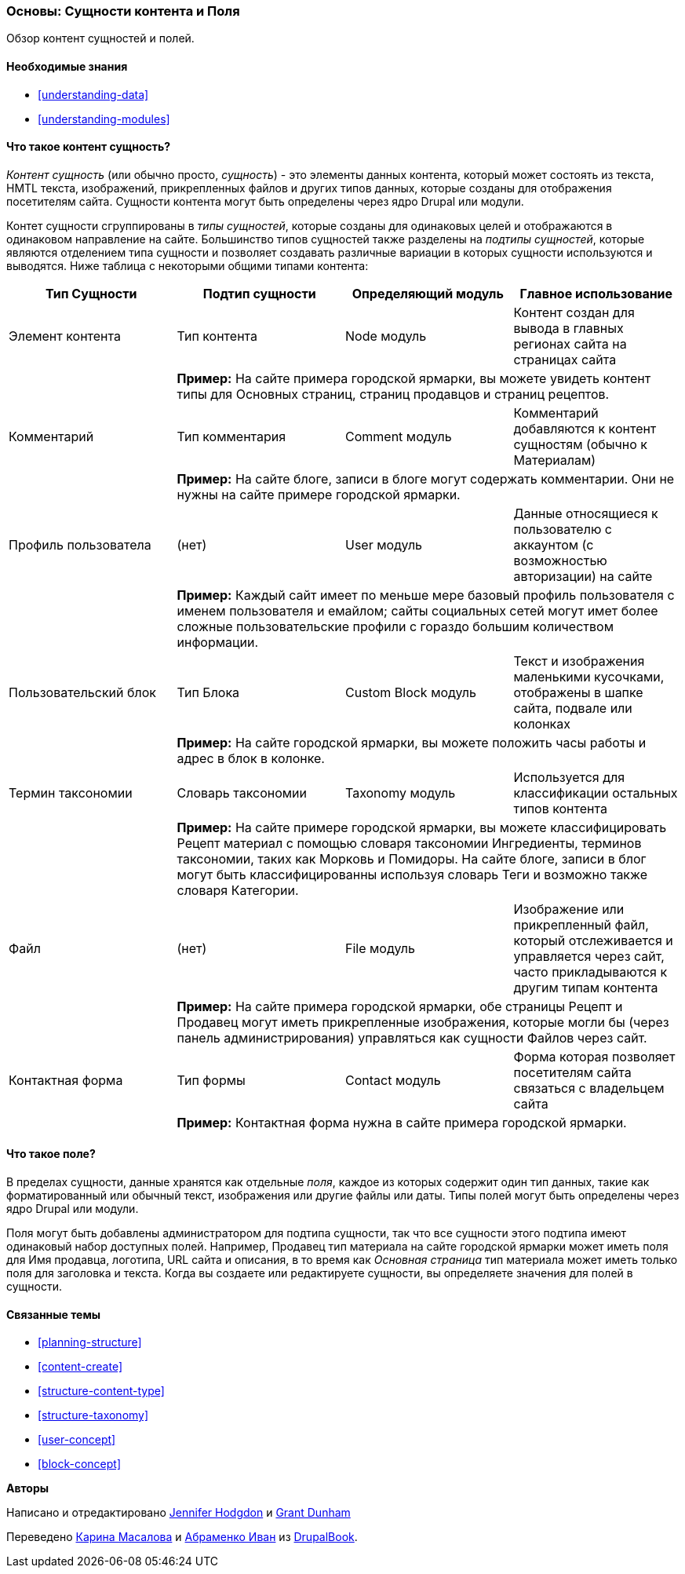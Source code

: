 [[planning-data-types]]
=== Основы: Сущности контента и Поля

[role="summary"]
Обзор контент сущностей и полей.

(((Сущность,обзор)))
(((Термин таксономии,обзор)))
(((Словарь таксономии,обзор)))
(((Контент,тип сущности)))
(((Тип сущности,обзор)))
(((Подтип сущности,обзор)))
(((Блок,тип сущности)))
(((Тип сущности Комментарий,обзор)))
(((Тип сущности Контактная форма,обзор)))
(((Форма тип сущности,обзор)))
(((Контент тип материал,обзор)))
(((Пользовательский блок,тип сущности)))
(((Поле,обзор)))
(((Профиль пользователя тип материала,обзор)))
(((Модуль,Comment)))
(((Модуль,Contact)))
(((Модуль,Taxonomy)))
(((Модуль,User)))
(((Модуль,Node)))
(((Модуль,Custom Block)))
(((Модуль,File)))
(((Comment модуль,тип сущности)))
(((Contact модульь,тип сущности)))
(((Custom block модуль,тип сущности)))
(((Node модуль,тип сущности)))
(((Taxonomy модуль,тип сущности)))
(((User модуль,тип сущности)))
(((File модуль,тип сущности)))

==== Необходимые знания

* <<understanding-data>>
* <<understanding-modules>>

==== Что такое контент сущность?

_Контент сущность_ (или обычно просто, _сущность_) - это элементы данных контента,
который может состоять из текста, HMTL текста, изображений, прикрепленных файлов и других типов данных,
которые созданы для отображения посетителям сайта. Сущности контента могут быть
определены через ядро Drupal или модули.

Контет сущности сгруппированы в _типы сущностей_, которые созданы для одинаковых целей
и отображаются в одинаковом направление на сайте. Большинство типов
сущностей также разделены на _подтипы сущностей_, которые являются отделением
типа сущности и позволяет создавать различные вариации в которых сущности используются и
выводятся. Ниже таблица с некоторыми общими типами контента:

[width="100%",frame="topbot",options="header",grid="rows"]
|=============================================
|Тип Сущности |Подтип сущности |Определяющий модуль |Главное использование

|Элемент контента |Тип контента |Node модуль
  |Контент создан для вывода в главных регионах сайта на страницах сайта
  | 3+| *Пример:* На сайте примера городской ярмарки, вы можете увидеть контент
  типы для Основных страниц, страниц продавцов и страниц рецептов.

|Комментарий |Тип комментария |Comment модуль
  |Комментарий добавляются к контент сущностям (обычно к Материалам)
  | 3+| *Пример:* На сайте блоге, записи в блоге могут содержать комментарии. Они не нужны
  на сайте примере городской ярмарки.

|Профиль пользователа |(нет) |User модуль
  |Данные относящиеся к пользователю с аккаунтом (с возможностью авторизации) на сайте
  | 3+| *Пример:* Каждый сайт имеет по меньше мере базовый профиль пользователя с именем пользователя
  и емайлом; сайты социальных сетей могут имет более сложные пользовательские
  профили с гораздо большим количеством информации.

|Пользовательский блок |Тип Блока |Custom Block модуль
  |Текст и изображения маленькими кусочками, отображены в шапке сайта,
   подвале или колонках
  | 3+| *Пример:* На сайте городской ярмарки, вы можете положить часы работы
  и адрес в блок в колонке.

|Термин таксономии |Словарь таксономии |Taxonomy модуль
  |Используется для классификации остальных типов контента
  | 3+| *Пример:* На сайте примере городской ярмарки, вы можете классифицировать Рецепт
  материал с помощью словаря таксономии Ингредиенты, терминов таксономии, таких как
  Морковь и Помидоры. На сайте блоге, записи в блог могут быть классифицированны
  используя словарь Теги и возможно также словаря Категории.

|Файл |(нет) |File модуль
  |Изображение или прикрепленный файл, который отслеживается и управляется через сайт, часто
   прикладываются к другим типам контента
  | 3+| *Пример:* На сайте примера городской ярмарки, обе страницы Рецепт и Продавец
  могут иметь прикрепленные изображения, которые могли бы (через панель администрирования)
   управляться как сущности Файлов через сайт.

|Контактная форма |Тип формы |Contact модуль
  |Форма которая позволяет посетителям сайта связаться с владельцем сайта
  | 3+| *Пример:* Контактная форма нужна в сайте примера городской ярмарки.

|=============================================

==== Что такое поле?

В пределах сущности, данные хранятся как отдельные _поля_, каждое из которых
содержит один тип данных, такие как форматированный или обычный текст, изображения или другие файлы
или даты. Типы полей могут быть определены через ядро Drupal или модули.

Поля могут быть добавлены администратором для подтипа сущности, так что все
сущности этого подтипа имеют одинаковый набор доступных
полей. Например, Продавец тип материала на сайте городской ярмарки
может иметь поля для Имя продавца, логотипа, URL сайта и
описания, в то время как _Основная страница_ тип материала может иметь только поля для
заголовка и текста. Когда вы создаете или редактируете сущности, вы
определяете значения для полей в сущности.

==== Связанные темы

* <<planning-structure>>
* <<content-create>>
* <<structure-content-type>>
* <<structure-taxonomy>>
* <<user-concept>>
* <<block-concept>>

// ==== Additional resources


*Авторы*

Написано и отредактировано https://www.drupal.org/u/jhodgdon[Jennifer Hodgdon]
и https://www.drupal.org/u/gdunham[Grant Dunham]

Переведено https://www.drupal.org/u/karina-masalova[Карина Масалова]
и https://www.drupal.org/u/levmyshkin[Абраменко Иван] из https://drupalbook.org/ru[DrupalBook].
